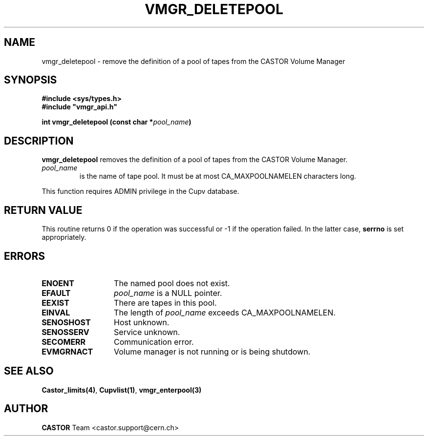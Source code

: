 .\" Copyright (C) 1999-2002 by CERN/IT/PDP/DM
.\" All rights reserved
.\"
.TH VMGR_DELETEPOOL 3 "$Date: 2002/08/23 12:43:02 $" CASTOR "vmgr Library Functions"
.SH NAME
vmgr_deletepool \- remove the definition of a pool of tapes from the CASTOR Volume Manager
.SH SYNOPSIS
.B #include <sys/types.h>
.br
\fB#include "vmgr_api.h"\fR
.sp
.BI "int vmgr_deletepool (const char *" pool_name )
.SH DESCRIPTION
.B vmgr_deletepool
removes the definition of a pool of tapes from the CASTOR Volume Manager.
.TP
.I pool_name
is the name of tape pool.
It must be at most CA_MAXPOOLNAMELEN characters long.
.LP
This function requires ADMIN privilege in the Cupv database.
.SH RETURN VALUE
This routine returns 0 if the operation was successful or -1 if the operation
failed. In the latter case,
.B serrno
is set appropriately.
.SH ERRORS
.TP 1.3i
.B ENOENT
The named pool does not exist.
.TP
.B EFAULT
.I pool_name
is a NULL pointer.
.TP
.B EEXIST
There are tapes in this pool.
.TP
.B EINVAL
The length of
.I pool_name
exceeds CA_MAXPOOLNAMELEN.
.TP
.B SENOSHOST
Host unknown.
.TP
.B SENOSSERV
Service unknown.
.TP
.B SECOMERR
Communication error.
.TP
.B EVMGRNACT
Volume manager is not running or is being shutdown.
.SH SEE ALSO
.BR Castor_limits(4) ,
.BR Cupvlist(1) ,
.B vmgr_enterpool(3)
.SH AUTHOR
\fBCASTOR\fP Team <castor.support@cern.ch>
